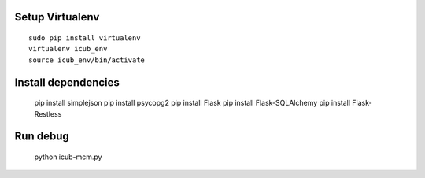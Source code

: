 Setup Virtualenv
----------------

::

 sudo pip install virtualenv
 virtualenv icub_env
 source icub_env/bin/activate


Install dependencies
--------------------

 ::

 pip install simplejson
 pip install psycopg2
 pip install Flask
 pip install Flask-SQLAlchemy
 pip install Flask-Restless


Run debug
---------

 ::

 python icub-mcm.py
